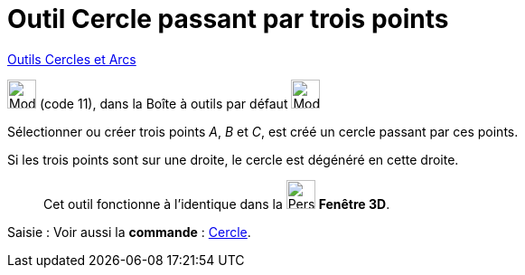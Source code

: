 = Outil Cercle passant par trois points
:page-en: tools/Circle_through_3_Points
ifdef::env-github[:imagesdir: /fr/modules/ROOT/assets/images]

xref:/Cercles_et_Arcs.adoc[Outils  Cercles et Arcs]

image:32px-Mode_circle3.svg.png[Mode circle3.svg,width=32,height=32] (code 11), dans la Boîte à outils par défaut
image:32px-Mode_circle2.svg.png[Mode circle2.svg,width=32,height=32]

Sélectionner ou créer trois points _A_, _B_ et _C_, est créé un cercle passant par ces points.



Si les trois points sont sur une droite, le cercle est dégénéré en cette droite.

_____________
Cet outil fonctionne à l'identique dans la image:32px-Perspectives_algebra_3Dgraphics.svg.png[Perspectives algebra
3Dgraphics.svg,width=32,height=32] *Fenêtre 3D*.
_____________
[.kcode]#Saisie :# Voir aussi la *commande* : xref:/commands/Cercle.adoc[Cercle].
